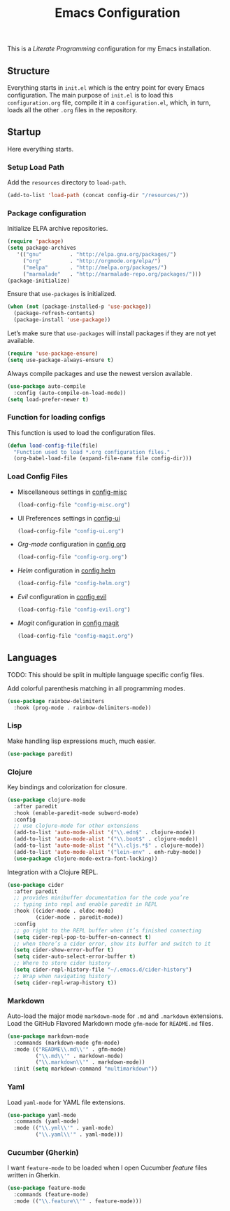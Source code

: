 #+TITLE: Emacs Configuration
#+OPTIONS: toc:2 num:nil ^:nil

This is a /Literate Programming/ configuration for my Emacs installation.

** Structure
Everything starts in ~init.el~ which is the entry point for every Emacs configuration. The main purpose of ~init.el~ is to load this ~configuration.org~ file, compile it in a ~configuration.el~, which, in turn, loads all the other ~.org~ files in the repository.

** Startup
Here everything starts.

*** Setup Load Path
Add the =resources= directory to =load-path=.
#+BEGIN_SRC emacs-lisp
(add-to-list 'load-path (concat config-dir "/resources/"))
#+END_SRC

*** Package configuration
Initialize ELPA archive repositories.
#+BEGIN_SRC emacs-lisp
(require 'package)
(setq package-archives
   '(("gnu"         . "http://elpa.gnu.org/packages/")
     ("org"         . "http://orgmode.org/elpa/")
     ("melpa"       . "http://melpa.org/packages/")
     ("marmalade"   . "http://marmalade-repo.org/packages/")))
(package-initialize)
#+END_SRC

Ensure that ~use-packages~ is initialized.
#+BEGIN_SRC emacs-lisp
(when (not (package-installed-p 'use-package))
  (package-refresh-contents)
  (package-install 'use-package))
#+END_SRC

Let’s make sure that =use-packages= will install packages if they are not yet available.
#+BEGIN_SRC emacs-lisp
(require 'use-package-ensure)
(setq use-package-always-ensure t)
#+END_SRC

Always compile packages and use the newest version available.
#+BEGIN_SRC emacs-lisp
(use-package auto-compile
  :config (auto-compile-on-load-mode))
(setq load-prefer-newer t)
#+END_SRC

*** Function for loading configs
This function is used to load the configuration files.
#+BEGIN_SRC emacs-lisp
(defun load-config-file(file)
  "Function used to load *.org configuration files."
  (org-babel-load-file (expand-file-name file config-dir)))
#+END_SRC

*** Load Config Files
- Miscellaneous settings in [[file:config-misc.org][config-misc]]
  #+BEGIN_SRC emacs-lisp
  (load-config-file "config-misc.org")
  #+END_SRC
- UI Preferences settings in [[file:config-ui.org][config-ui]]
  #+BEGIN_SRC emacs-lisp
  (load-config-file "config-ui.org")
  #+END_SRC
- /Org-mode/ configuration in [[file:config-org.org][config org]]
  #+BEGIN_SRC emacs-lisp
  (load-config-file "config-org.org")
  #+END_SRC
- /Helm/ configuration in [[file:config-helm.org][config helm]]
  #+BEGIN_SRC emacs-lisp
  (load-config-file "config-helm.org")
  #+END_SRC
- /Evil/ configuration in [[file:config-evil.org][config evil]]
  #+BEGIN_SRC emacs-lisp
  (load-config-file "config-evil.org")
  #+END_SRC
- /Magit/ configuration in [[file:config-magit.org][config magit]]
  #+BEGIN_SRC emacs-lisp
  (load-config-file "config-magit.org")
  #+END_SRC

** Languages
TODO: This should be split in multiple language specific config files.

Add colorful parenthesis matching in all programming modes.

#+BEGIN_SRC emacs-lisp
(use-package rainbow-delimiters
  :hook (prog-mode . rainbow-delimiters-mode))
#+END_SRC

*** Lisp
Make handling lisp expressions much, much easier.

#+BEGIN_SRC emacs-lisp
(use-package paredit)
#+END_SRC

*** Clojure
Key bindings and colorization for closure.

#+BEGIN_SRC emacs-lisp
(use-package clojure-mode
  :after paredit
  :hook (enable-paredit-mode subword-mode)
  :config
  ;; use clojure-mode for other extensions
  (add-to-list 'auto-mode-alist '("\\.edn$" . clojure-mode))
  (add-to-list 'auto-mode-alist '("\\.boot$" . clojure-mode))
  (add-to-list 'auto-mode-alist '("\\.cljs.*$" . clojure-mode))
  (add-to-list 'auto-mode-alist '("lein-env" . enh-ruby-mode))
  (use-package clojure-mode-extra-font-locking))
#+END_SRC

Integration with a Clojure REPL.

#+BEGIN_SRC emacs-lisp
(use-package cider
  :after paredit
  ;; provides minibuffer documentation for the code you’re
  ;; typing into repl and enable paredit in REPL
  :hook ((cider-mode . eldoc-mode)
         (cider-mode . paredit-mode))
  :config
  ;; go right to the REPL buffer when it’s finished connecting
  (setq cider-repl-pop-to-buffer-on-connect t)
  ;; when there’s a cider error, show its buffer and switch to it
  (setq cider-show-error-buffer t)
  (setq cider-auto-select-error-buffer t)
  ;; Where to store cider history
  (setq cider-repl-history-file "~/.emacs.d/cider-history")
  ;; Wrap when navigating history
  (setq cider-repl-wrap-history t))
#+END_SRC
*** Markdown
Auto-load the major mode =markdown-mode= for =.md= and =.markdown=
extensions. Load the GitHub Flavored Markdown mode =gfm-mode= for =README.md= files.

#+BEGIN_SRC emacs-lisp
(use-package markdown-mode
  :commands (markdown-mode gfm-mode)
  :mode (("README\\.md\\'" . gfm-mode)
         ("\\.md\\'" . markdown-mode)
         ("\\.markdown\\'" . markdown-mode))
  :init (setq markdown-command "multimarkdown"))
#+END_SRC

*** Yaml
Load =yaml-mode= for YAML file extensions.

#+BEGIN_SRC emacs-lisp
(use-package yaml-mode
  :commands (yaml-mode)
  :mode (("\\.yml\\'" . yaml-mode)
         ("\\.yaml\\'" . yaml-mode)))
#+END_SRC

*** Cucumber (Gherkin)
I want ~feature-mode~ to be loaded when I open Cucumber /feature/
files written in Gherkin.

#+BEGIN_SRC emacs-lisp
(use-package feature-mode
  :commands (feature-mode)
  :mode (("\\.feature\\'" . feature-mode)))
#+END_SRC
